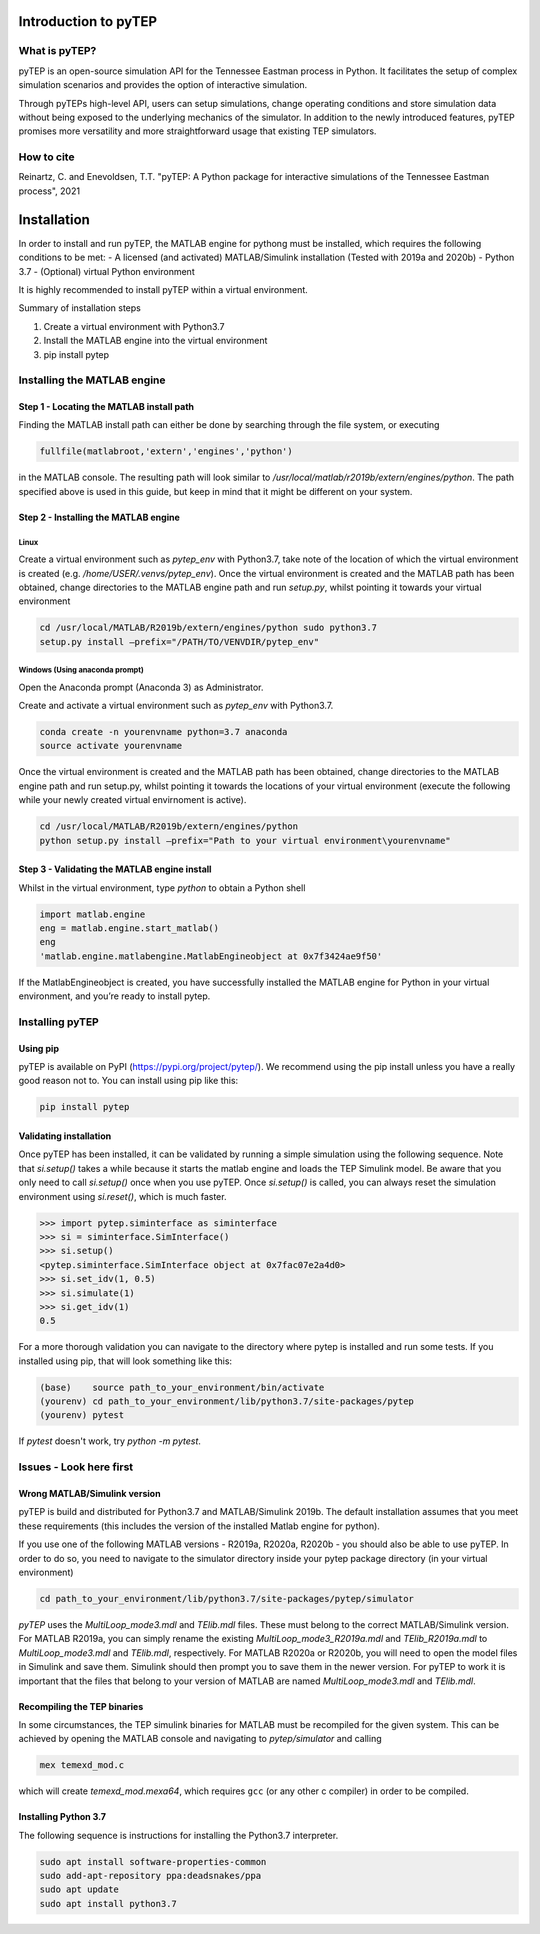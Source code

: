 .. role:: raw-latex(raw)
   :format: latex
..

Introduction to pyTEP
#####################

What is pyTEP?
==============

pyTEP is an open-source simulation API for the Tennessee Eastman process
in Python. It facilitates the setup of complex simulation scenarios and
provides the option of interactive simulation.

Through pyTEPs high-level API, users can setup simulations, change
operating conditions and store simulation data without being exposed to
the underlying mechanics of the simulator. In addition to the newly
introduced features, pyTEP promises more versatility and more
straightforward usage that existing TEP simulators.

How to cite
===========

Reinartz, C. and Enevoldsen, T.T. "pyTEP: A Python package for interactive simulations of the Tennessee Eastman process", 2021


Installation
############

In order to install and run pyTEP, the MATLAB engine for pythong must be
installed, which requires the following conditions to be met: - A
licensed (and activated) MATLAB/Simulink installation (Tested with 2019a
and 2020b) - Python 3.7 - (Optional) virtual Python environment

It is highly recommended to install pyTEP within a virtual environment.

Summary of installation steps

1. Create a virtual environment with Python3.7
2. Install the MATLAB engine into the virtual environment
3. pip install pytep

Installing the MATLAB engine
=====================================

Step 1 - Locating the MATLAB install path
------------------------------------------

Finding the MATLAB install path can either be done by searching through the file system, or executing 

.. code-block:: matlab

	fullfile(matlabroot,'extern','engines','python')

in the MATLAB console. The resulting path will look similar to 
`/usr/local/matlab/r2019b/extern/engines/python`.
The path specified above is used in this guide, but keep in mind that it might be different on your system.

Step 2 - Installing the MATLAB engine
-------------------------------------

Linux
^^^^^

Create a virtual environment such as `pytep_env` with Python3.7, take note of the location of which the virtual environment is created (e.g. `/home/USER/.venvs/pytep_env`). Once the virtual environment is created and the MATLAB path has been obtained, change directories to the MATLAB engine path and run `setup.py`, whilst pointing it towards your virtual environment

.. code-block:: bash

	cd /usr/local/MATLAB/R2019b/extern/engines/python sudo python3.7
	setup.py install –prefix="/PATH/TO/VENVDIR/pytep_env"

Windows (Using anaconda prompt)
^^^^^^^^^^^^^^^^^^^^^^^^^^^^^^^

Open the Anaconda prompt (Anaconda 3) as Administrator. 

Create and activate a virtual environment such as `pytep_env` with Python3.7.

.. code-block:: bash

	conda create -n yourenvname python=3.7 anaconda
	source activate yourenvname

Once the virtual environment is created and the MATLAB path has been obtained, change directories to the MATLAB engine path and run setup.py, whilst pointing it towards the locations of your virtual environment (execute the following while your newly created virtual envirnoment is active).

.. code-block:: bash

	cd /usr/local/MATLAB/R2019b/extern/engines/python
	python setup.py install –prefix="Path to your virtual environment\yourenvname"

Step 3 - Validating the MATLAB engine install
---------------------------------------------

Whilst in the virtual environment, type `python` to obtain a Python shell

.. code-block:: python

	import matlab.engine
	eng = matlab.engine.start_matlab()
	eng
	'matlab.engine.matlabengine.MatlabEngineobject at 0x7f3424ae9f50'

If the MatlabEngineobject is created, you have successfully installed the MATLAB engine for Python in your virtual environment, and you’re ready to install pytep.

Installing pyTEP
================

Using pip
---------

pyTEP is available on PyPI (https://pypi.org/project/pytep/).
We recommend using the pip install unless you have a really good reason not to. 
You can install using pip like this:

.. code-block:: bash

	pip install pytep

Validating installation
-----------------------

Once pyTEP has been installed, it can be validated by running a simple
simulation using the following sequence. Note that `si.setup()` takes
a while because it starts the matlab engine and loads the TEP Simulink model.
Be aware that you only need to call `si.setup()` once when you use pyTEP. 
Once `si.setup()` is called, you can always reset the simulation environment using
`si.reset()`, which is much faster.

.. code-block:: python

   >>> import pytep.siminterface as siminterface
   >>> si = siminterface.SimInterface()
   >>> si.setup()
   <pytep.siminterface.SimInterface object at 0x7fac07e2a4d0>
   >>> si.set_idv(1, 0.5)
   >>> si.simulate(1)
   >>> si.get_idv(1)
   0.5
   
For a more thorough validation you can navigate to the directory where pytep is installed and run some tests. 
If you installed using pip, that will look something like this:

.. code-block:: 

	(base)    source path_to_your_environment/bin/activate
	(yourenv) cd path_to_your_environment/lib/python3.7/site-packages/pytep
	(yourenv) pytest

If `pytest` doesn't work, try `python -m pytest`.

Issues - Look here first
========================

Wrong MATLAB/Simulink version
------------------------------

pyTEP is build and distributed for Python3.7 and MATLAB/Simulink 2019b. 
The default installation assumes that you meet these requirements (this includes the version of the installed Matlab engine for python). 

If you use one of the following MATLAB versions - R2019a, R2020a, R2020b - you should also be able to use pyTEP. 
In order to do so, you need to navigate to the simulator directory inside your pytep package directory (in your virtual environment)

.. code-block:: 

	cd path_to_your_environment/lib/python3.7/site-packages/pytep/simulator
	
`pyTEP` uses the `MultiLoop_mode3.mdl` and `TElib.mdl` files. These must belong to the correct MATLAB/Simulink version. 
For MATLAB R2019a, you can simply rename the existing `MultiLoop_mode3_R2019a.mdl` and `TElib_R2019a.mdl` to `MultiLoop_mode3.mdl` and `TElib.mdl`, respectively.
For MATLAB R2020a or R2020b, you will need to open the model files in Simulink and save them. Simulink should then prompt you to save them in the newer version. 
For pyTEP to work it is important that the files that belong to your version of MATLAB are named `MultiLoop_mode3.mdl` and `TElib.mdl`.


Recompiling the TEP binaries
----------------------------

In some circumstances, the TEP simulink binaries for MATLAB must be
recompiled for the given system. This can be achieved by opening the
MATLAB console and navigating to `pytep/simulator` and calling

.. code-block:: matlab

	mex temexd_mod.c

which will create `temexd_mod.mexa64`, which requires ``gcc`` (or
any other c compiler) in order to be compiled.

Installing Python 3.7
---------------------

The following sequence is instructions for installing the Python3.7
interpreter.

.. code:: bash

   sudo apt install software-properties-common
   sudo add-apt-repository ppa:deadsnakes/ppa
   sudo apt update
   sudo apt install python3.7
